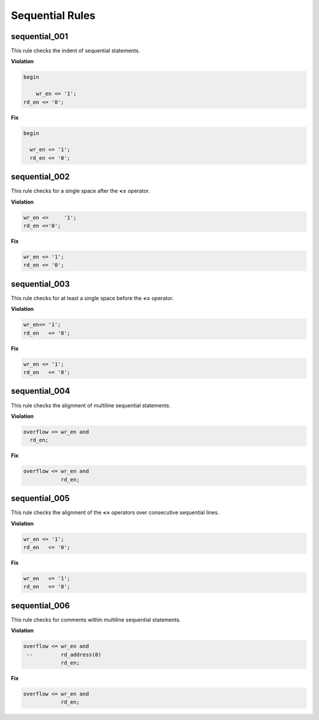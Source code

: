 Sequential Rules
----------------

sequential_001
##############

This rule checks the indent of sequential statements.

**Violation**

.. code-block:: vhdl

   begin

       wr_en <= '1';
   rd_en <= '0';

**Fix**

.. code-block:: vhdl

   begin

     wr_en <= '1';
     rd_en <= '0';

sequential_002
##############

This rule checks for a single space after the **<=** operator.

**Violation**

.. code-block:: vhdl

   wr_en <=     '1';
   rd_en <='0';

**Fix**

.. code-block:: vhdl

   wr_en <= '1';
   rd_en <= '0';

sequential_003
##############

This rule checks for at least a single space before the **<=** operator.

**Violation**

.. code-block:: vhdl

   wr_en<= '1';
   rd_en   <= '0';

**Fix**

.. code-block:: vhdl

   wr_en <= '1';
   rd_en   <= '0';

sequential_004
##############

This rule checks the alignment of multiline sequential statements.

**Violation**

.. code-block:: vhdl

   overflow <= wr_en and
     rd_en;

**Fix**

.. code-block:: vhdl

   overflow <= wr_en and
               rd_en;

sequential_005
##############

This rule checks the alignment of the **<=** operators over consecutive sequential lines.

**Violation**

.. code-block:: vhdl

   wr_en <= '1';
   rd_en   <= '0';

**Fix**

.. code-block:: vhdl

   wr_en   <= '1';
   rd_en   <= '0';

sequential_006
##############

This rule checks for comments within multiline sequential statements.

**Violation**

.. code-block:: vhdl

   overflow <= wr_en and
    --         rd_address(0)
               rd_en;

**Fix**

.. code-block:: vhdl

   overflow <= wr_en and
               rd_en;

